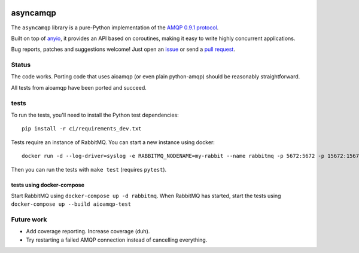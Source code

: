 .. image:: https://img.shields.io/badge/chat-join%20now-blue.svg
   :target: https://gitter.im/python-trio/general
   :alt: Join chatroom

.. image:: https://img.shields.io/badge/docs-read%20now-blue.svg
   :target: https://asyncamqp.readthedocs.io/en/latest/?badge=latest
   :alt: Documentation Status

.. image:: https://travis-ci.org/python-trio/asyncamqp.svg?branch=master
   :target: https://travis-ci.org/python-trio/asyncamqp
   :alt: Automated test status

.. image:: https://codecov.io/gh/python-trio/asyncamqp/branch/master/graph/badge.svg
   :target: https://codecov.io/gh/python-trio/asyncamqp
   :alt: Test coverage

asyncamqp
=========

The ``asyncamqp`` library is a pure-Python implementation of the `AMQP 0.9.1 protocol`_.

Built on top of anyio_, it provides an API based on coroutines, making it easy to write highly concurrent applications.

Bug reports, patches and suggestions welcome! Just open an issue_ or send a `pull request`_.

Status
------

The code works. Porting code that uses aioamqp (or even plain
python-amqp) should be reasonably straightforward.

All tests from aioamqp have been ported and succeed.


tests
-----

To run the tests, you'll need to install the Python test dependencies::

    pip install -r ci/requirements_dev.txt

Tests require an instance of RabbitMQ. You can start a new instance using docker::

     docker run -d --log-driver=syslog -e RABBITMQ_NODENAME=my-rabbit --name rabbitmq -p 5672:5672 -p 15672:15672 rabbitmq:3-management

Then you can run the tests with ``make test`` (requires ``pytest``).


tests using docker-compose
^^^^^^^^^^^^^^^^^^^^^^^^^^
Start RabbitMQ using ``docker-compose up -d rabbitmq``. When RabbitMQ has started, start the tests using ``docker-compose up --build aioamqp-test``


Future work
-----------

* Add coverage reporting. Increase coverage (duh).

* Try restarting a failed AMQP connection instead of cancelling everything.

.. _AMQP 0.9.1 protocol: https://www.rabbitmq.com/amqp-0-9-1-quickref.html
.. _Trio: https://github.com/python-trio/trio
.. _anyio: https://github.com/agronholm/anyio
.. _issue: https://github.com/python-trio/asyncamqp/issues/new
.. _pull request: https://github.com/python-trio/asyncamqp/compare/
